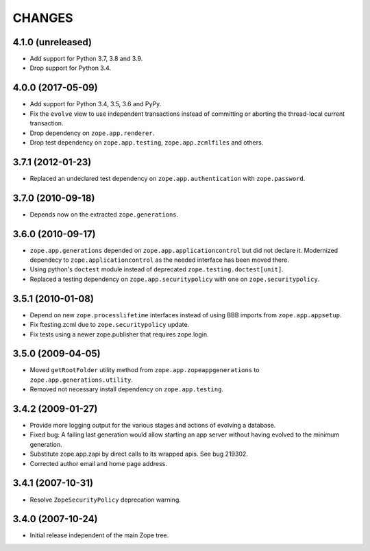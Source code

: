 =======
CHANGES
=======

4.1.0 (unreleased)
------------------

- Add support for Python 3.7, 3.8 and 3.9.

- Drop support for Python 3.4.


4.0.0 (2017-05-09)
------------------

- Add support for Python 3.4, 3.5, 3.6 and PyPy.

- Fix the ``evolve`` view to use independent transactions instead of
  committing or aborting the thread-local current transaction.

- Drop dependency on ``zope.app.renderer``.

- Drop test dependency on ``zope.app.testing``, ``zope.app.zcmlfiles``
  and others.


3.7.1 (2012-01-23)
------------------

- Replaced an undeclared test dependency on ``zope.app.authentication`` with
  ``zope.password``.


3.7.0 (2010-09-18)
------------------

- Depends now on the extracted ``zope.generations``.


3.6.0 (2010-09-17)
------------------

- ``zope.app.generations`` depended on ``zope.app.applicationcontrol`` but
  did not declare it. Modernized dependecy to ``zope.applicationcontrol`` as
  the needed interface has been moved there.

- Using python's ``doctest`` module instead of deprecated
  ``zope.testing.doctest[unit]``.

- Replaced a testing dependency on ``zope.app.securitypolicy`` with one on
  ``zope.securitypolicy``.


3.5.1 (2010-01-08)
------------------

- Depend on new ``zope.processlifetime`` interfaces instead of using
  BBB imports from ``zope.app.appsetup``.

- Fix ftesting.zcml due to ``zope.securitypolicy`` update.

- Fix tests using a newer zope.publisher that requires zope.login.

3.5.0 (2009-04-05)
------------------

- Moved ``getRootFolder`` utility method from
  ``zope.app.zopeappgenerations`` to ``zope.app.generations.utility``.

- Removed not necessary install dependency on ``zope.app.testing``.


3.4.2 (2009-01-27)
------------------

- Provide more logging output for the various stages and actions of evolving a
  database.

- Fixed bug: A failing last generation would allow starting an app server
  without having evolved to the minimum generation.

- Substitute zope.app.zapi by direct calls to its wrapped apis. See
  bug 219302.

- Corrected author email and home page address.


3.4.1 (2007-10-31)
------------------

- Resolve ``ZopeSecurityPolicy`` deprecation warning.


3.4.0 (2007-10-24)
------------------

- Initial release independent of the main Zope tree.
